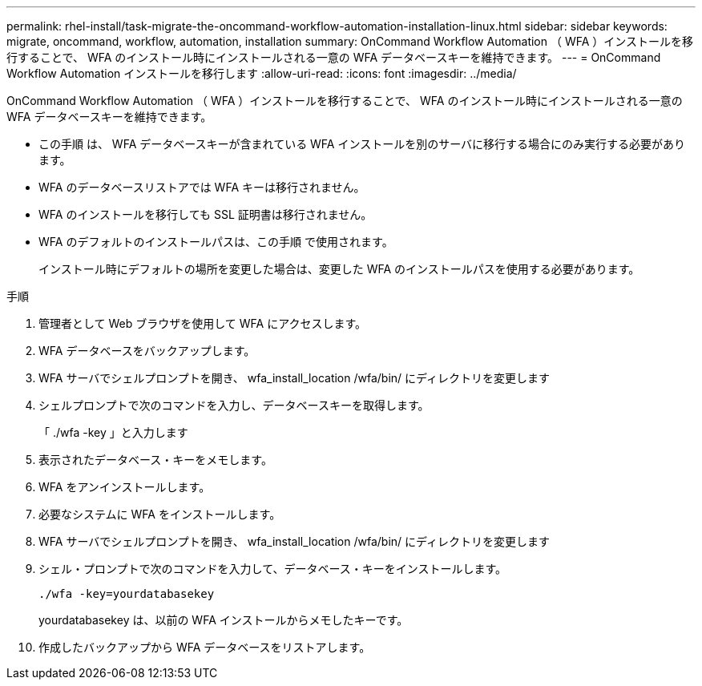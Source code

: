 ---
permalink: rhel-install/task-migrate-the-oncommand-workflow-automation-installation-linux.html 
sidebar: sidebar 
keywords: migrate, oncommand, workflow, automation, installation 
summary: OnCommand Workflow Automation （ WFA ）インストールを移行することで、 WFA のインストール時にインストールされる一意の WFA データベースキーを維持できます。 
---
= OnCommand Workflow Automation インストールを移行します
:allow-uri-read: 
:icons: font
:imagesdir: ../media/


[role="lead"]
OnCommand Workflow Automation （ WFA ）インストールを移行することで、 WFA のインストール時にインストールされる一意の WFA データベースキーを維持できます。

* この手順 は、 WFA データベースキーが含まれている WFA インストールを別のサーバに移行する場合にのみ実行する必要があります。
* WFA のデータベースリストアでは WFA キーは移行されません。
* WFA のインストールを移行しても SSL 証明書は移行されません。
* WFA のデフォルトのインストールパスは、この手順 で使用されます。
+
インストール時にデフォルトの場所を変更した場合は、変更した WFA のインストールパスを使用する必要があります。



.手順
. 管理者として Web ブラウザを使用して WFA にアクセスします。
. WFA データベースをバックアップします。
. WFA サーバでシェルプロンプトを開き、 wfa_install_location /wfa/bin/ にディレクトリを変更します
. シェルプロンプトで次のコマンドを入力し、データベースキーを取得します。
+
「 ./wfa -key 」と入力します

. 表示されたデータベース・キーをメモします。
. WFA をアンインストールします。
. 必要なシステムに WFA をインストールします。
. WFA サーバでシェルプロンプトを開き、 wfa_install_location /wfa/bin/ にディレクトリを変更します
. シェル・プロンプトで次のコマンドを入力して、データベース・キーをインストールします。
+
`./wfa -key=yourdatabasekey`

+
yourdatabasekey は、以前の WFA インストールからメモしたキーです。

. 作成したバックアップから WFA データベースをリストアします。

